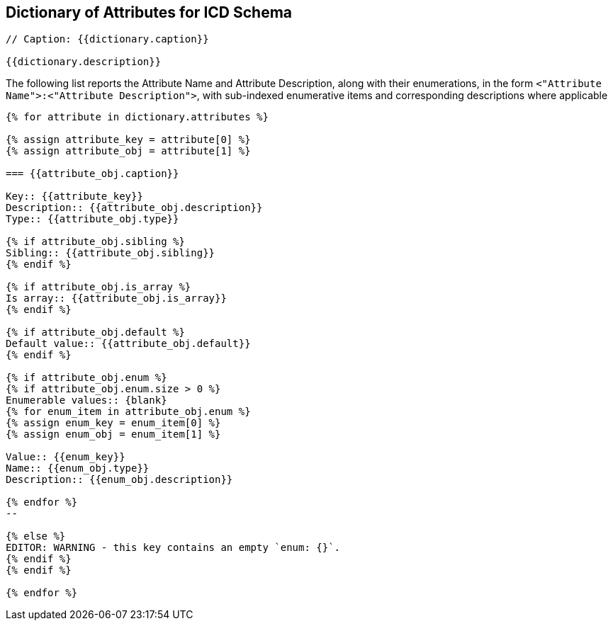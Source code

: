 

== Dictionary of Attributes for ICD Schema

[json2text,ocsf-schema/dictionary.json,dictionary]
----
// Caption: {{dictionary.caption}}

{{dictionary.description}}
----

The following list reports the Attribute Name and Attribute Description,
along with their enumerations, in the form
`<"Attribute Name">:<"Attribute Description">`,
with sub-indexed enumerative items and corresponding
descriptions where applicable


[json2text,ocsf-schema/dictionary.json,dictionary]
----
{% for attribute in dictionary.attributes %}

{% assign attribute_key = attribute[0] %}
{% assign attribute_obj = attribute[1] %}

=== {{attribute_obj.caption}}

Key:: {{attribute_key}}
Description:: {{attribute_obj.description}}
Type:: {{attribute_obj.type}}

{% if attribute_obj.sibling %}
Sibling:: {{attribute_obj.sibling}}
{% endif %}

{% if attribute_obj.is_array %}
Is array:: {{attribute_obj.is_array}}
{% endif %}

{% if attribute_obj.default %}
Default value:: {{attribute_obj.default}}
{% endif %}

{% if attribute_obj.enum %}
{% if attribute_obj.enum.size > 0 %}
Enumerable values:: {blank}
{% for enum_item in attribute_obj.enum %}
{% assign enum_key = enum_item[0] %}
{% assign enum_obj = enum_item[1] %}

Value:: {{enum_key}}
Name:: {{enum_obj.type}}
Description:: {{enum_obj.description}}

{% endfor %}
--

{% else %}
EDITOR: WARNING - this key contains an empty `enum: {}`.
{% endif %}
{% endif %}

{% endfor %}
----
